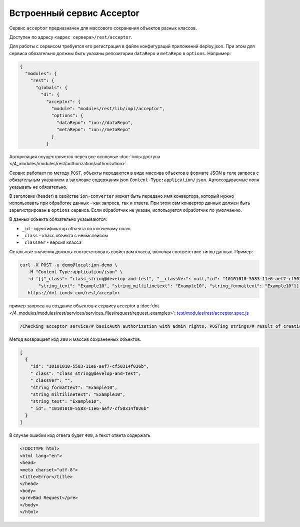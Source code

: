 Встроенный сервис Acceptor
==========================

Сервис ``acceptor`` предназначен для массового сохранения объектов разных классов.

Доступен по адресу ``<адрес сервера>/rest/acceptor``.

Для работы с сервисом требуется его регистрация в файле конфигураций приложений deploy.json. При этом для сервиса
обязательно должны быть указаны репозитории ``dataRepo`` и ``metaRepo`` в ``options``. Например:

.. code-block:: js

   {
     "modules": {
       "rest": {
         "globals": {
           "di": {
             "acceptor": {
               "module": "modules/rest/lib/impl/acceptor",
               "options": {
                 "dataRepo": "ion://dataRepo",
                 "metaRepo": "ion://metaRepo"
               }
             }

Авторизация осуществляется через все основные :doc:`типы доступа </4_modules/modules/rest/authorization/authorization>`.

Сервис работает по методу ``POST``\ , объекты передаются в виде массива объектов в формате JSON в теле запроса с обязательным
указанием в заголовке содержания json ``Content-Type:application/json``. Автосоздаваемые поля указывать не обязательно.

В заголовке (header) в свойстве ``ion-converter`` может быть передано имя конвертора, который нужно использовать при обработке данных - как запроса, так и ответа.
При этом сам конвертор данных должен быть зарегистрирован в ``options`` сервиса.
Если обработчик не указан, используется обработчик по умолчанию.

В данных объекта обязательно указываются:


* ``_id`` - идентификатор объекта по ключевому полю
* ``_class`` - класс объекта с неймспейсом
* ``_classVer`` - версия класса

Остальные значения должны соответствовать свойствам класса, включая соответствие типов данных. Пример:

.. code-block:: bash

   curl -X POST -u demo@local:ion-demo \
      -H "Content-Type:application/json" \
      -d '[{"_class": "class_string@develop-and-test", "__classVer": null,"id": "10101010-5583-11e6-aef7-cf50314f026b",\
          "string_text": "Example10", "string_miltilinetext": "Example10", "string_formattext": "Example10"}]' \
      https://dnt.iondv.com/rest/acceptor

пример запроса на создание объектов к сервису acceptor в :doc:`dnt </4_modules/modules/rest/services/services_files/request/request_examples>`:
`test/modules/rest/acceptor.spec.js <https://github.com/iondv/develop-and-test/blob/master/test/modules/rest/acceptor.spec.js>`_

.. code-block:: text

    /Checking acceptor service/# basicAuth authorization with admin rights, POSTing strings/# result of creation of objects

Метод возвращает код ``200`` и массив сохраненных объектов.

.. code-block:: js

   [
     {
       "id": "10101010-5583-11e6-aef7-cf50314f026b",
       "_class": "class_string@develop-and-test",
       "_classVer": "",
       "string_formattext": "Example10",
       "string_miltilinetext": "Example10",
       "string_text": "Example10",
       "_id": "10101010-5583-11e6-aef7-cf50314f026b"
     }
   ]

В случае ошибки код ответа будет ``400``\ , а текст ответа содержать

.. code-block:: html

   <!DOCTYPE html>
   <html lang="en">
   <head>
   <meta charset="utf-8">
   <title>Error</title>
   </head>
   <body>
   <pre>Bad Request</pre>
   </body>
   </html>
